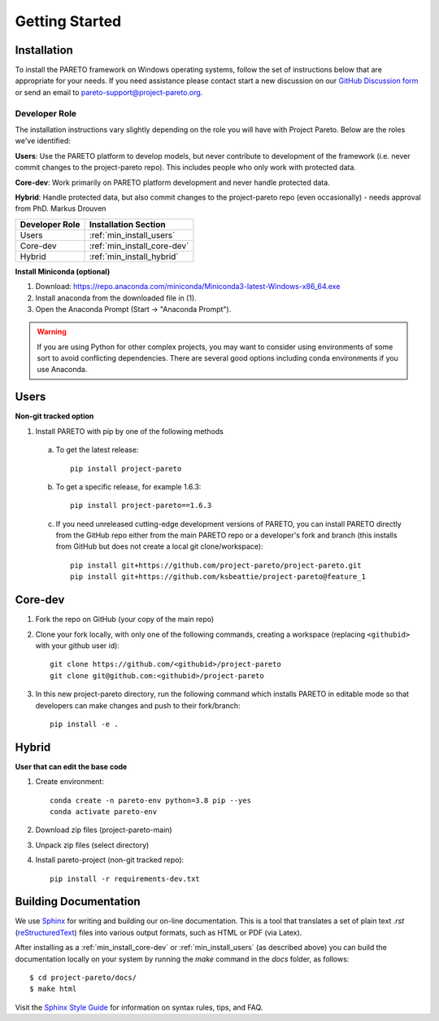 Getting Started
===============

.. _PARETO Installation:

Installation
------------

To install the PARETO framework on Windows operating systems, follow the set of instructions below
that are appropriate for your needs. If you need assistance please contact start a new discussion on
our `GitHub Discussion form <https://github.com/project-pareto/project-pareto/discussions>`_ or send
an email to `pareto-support@project-pareto.org <mailto: pareto-support@project-pareto.org>`_.

Developer Role
^^^^^^^^^^^^^^

The installation instructions vary slightly depending on the role you will have with Project Pareto.
Below are the roles we've identified:

**Users**: Use the PARETO platform to develop models, but never contribute to
development of the framework (i.e. never commit changes to the project-pareto
repo). This includes people who only work with protected data.

**Core-dev**: Work primarily on PARETO platform development and never handle
protected data.

**Hybrid**: Handle protected data, but also commit changes to the project-pareto
repo (even occasionally) - needs approval from PhD. Markus Drouven

+------------------+-----------------------------+
| Developer Role   | Installation Section        |
+==================+=============================+
| Users            | :ref:`min_install_users`    |
+------------------+-----------------------------+
| Core-dev         | :ref:`min_install_core-dev` |
+------------------+-----------------------------+
| Hybrid           | :ref:`min_install_hybrid`   |
+------------------+-----------------------------+

**Install Miniconda (optional)**

1. Download: https://repo.anaconda.com/miniconda/Miniconda3-latest-Windows-x86_64.exe
2. Install anaconda from the downloaded file in (1).
3. Open the Anaconda Prompt (Start -> "Anaconda Prompt").

.. warning:: If you are using Python for other complex projects, you may want to
            consider using environments of some sort to avoid conflicting
            dependencies.  There are several good options including conda
            environments if you use Anaconda.


.. _min_install_users:

Users
-----
**Non-git tracked option**

1. Install PARETO with pip by one of the following methods

  a. To get the latest release::

      pip install project-pareto

  b. To get a specific release, for example 1.6.3::

      pip install project-pareto==1.6.3

  c. If you need unreleased cutting-edge development versions of PARETO, you
     can install PARETO directly from the GitHub repo either from the main
     PARETO repo or a developer's fork and branch (this installs from GitHub
     but does not create a local git clone/workspace)::

      pip install git+https://github.com/project-pareto/project-pareto.git
      pip install git+https://github.com/ksbeattie/project-pareto@feature_1

.. _min_install_core-dev:

Core-dev
--------

1. Fork the repo on GitHub (your copy of the main repo)

2. Clone your fork locally, with only one of the following commands, creating a
   workspace (replacing ``<githubid>`` with your github user id)::

    git clone https://github.com/<githubid>/project-pareto
    git clone git@github.com:<githubid>/project-pareto

3. In this new project-pareto directory, run the following command which
   installs PARETO in editable mode so that developers can make changes and
   push to their fork/branch::

    pip install -e .

.. _min_install_hybrid:

Hybrid
-------
**User that can edit the base code**

1. Create environment::

    conda create -n pareto-env python=3.8 pip --yes
    conda activate pareto-env

2. Download zip files (project-pareto-main)

3. Unpack zip files (select directory)

4. Install pareto-project (non-git tracked repo)::

    pip install -r requirements-dev.txt

Building Documentation
----------------------

We use `Sphinx <https://www.sphinx-doc.org/>`_ for writing and building our on-line documentation.
This is a tool that translates a set of plain text `.rst` (`reStructuredText
<https://docutils.sourceforge.io/rst.html>`_) files into various output formats, such as HTML or PDF
(via Latex).

After installing as a :ref:`min_install_core-dev` or :ref:`min_install_users` (as described above)
you can build the documentation locally on your system by running the `make` command in the `docs`
folder, as follows::

    $ cd project-pareto/docs/
    $ make html

Visit the `Sphinx Style Guide <https://www.sphinx-doc.org/en/master/usage/restructuredtext/basics.html>`_ for information on
syntax rules, tips, and FAQ.
